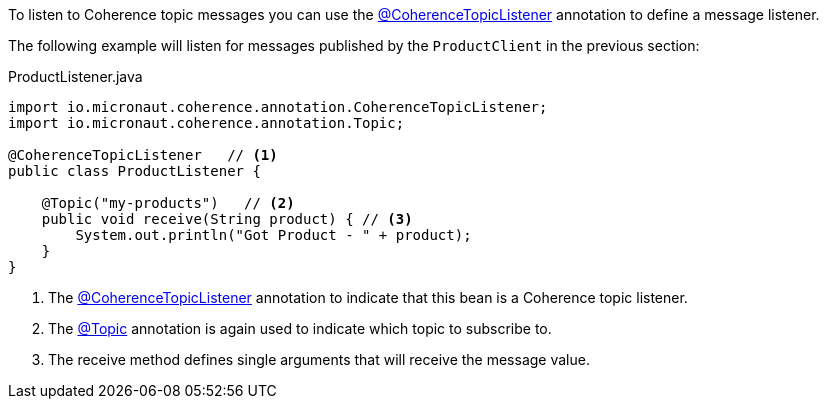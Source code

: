 To listen to Coherence topic messages you can use the link:{api}/io/micronaut/coherence/annotation/CoherenceTopicListener.html[@CoherenceTopicListener] annotation to define a message listener.

The following example will listen for messages published by the `ProductClient` in the previous section:

[source,java]
.ProductListener.java
----
import io.micronaut.coherence.annotation.CoherenceTopicListener;
import io.micronaut.coherence.annotation.Topic;

@CoherenceTopicListener   // <1>
public class ProductListener {

    @Topic("my-products")   // <2>
    public void receive(String product) { // <3>
        System.out.println("Got Product - " + product);
    }
}
----

<1> The link:{api}/io/micronaut/coherence/annotation/CoherenceTopicListener.html[@CoherenceTopicListener] annotation to indicate that this bean is a Coherence topic listener.
<2> The link:{api}/io/micronaut/coherence/annotation/Topic.html[@Topic] annotation is again used to indicate which topic to subscribe to.
<3> The receive method defines single arguments that will receive the message value.
